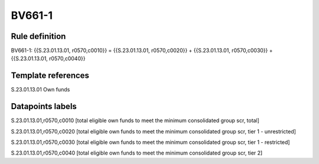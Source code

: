 =======
BV661-1
=======

Rule definition
---------------

BV661-1: {{S.23.01.13.01, r0570,c0010}} = {{S.23.01.13.01, r0570,c0020}} + {{S.23.01.13.01, r0570,c0030}} + {{S.23.01.13.01, r0570,c0040}}


Template references
-------------------

S.23.01.13.01 Own funds


Datapoints labels
-----------------

S.23.01.13.01,r0570,c0010 [total eligible own funds to meet the minimum consolidated group scr, total]

S.23.01.13.01,r0570,c0020 [total eligible own funds to meet the minimum consolidated group scr, tier 1 - unrestricted]

S.23.01.13.01,r0570,c0030 [total eligible own funds to meet the minimum consolidated group scr, tier 1 - restricted]

S.23.01.13.01,r0570,c0040 [total eligible own funds to meet the minimum consolidated group scr, tier 2]



